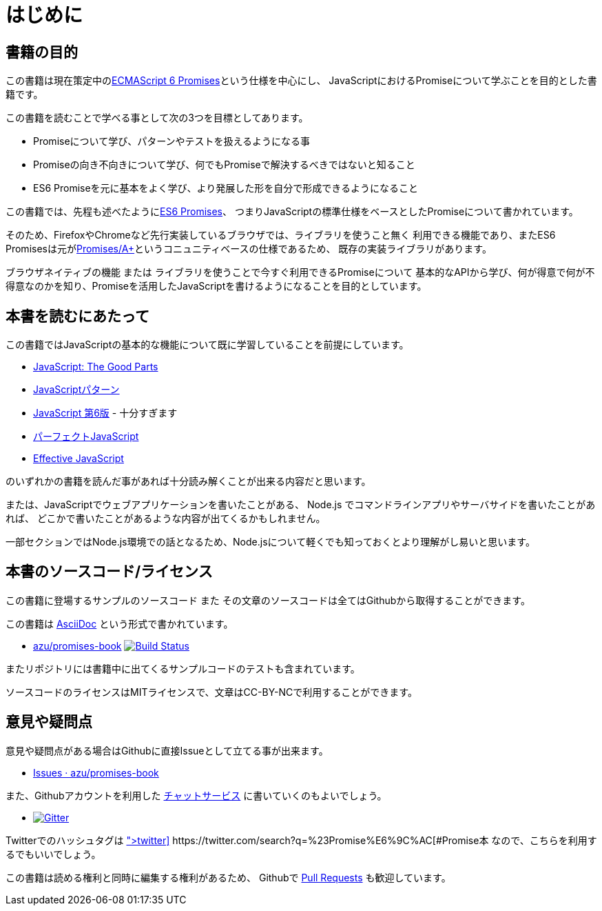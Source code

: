 = はじめに

== 書籍の目的

この書籍は現在策定中の<<es6-promises,ECMAScript 6 Promises>>という仕様を中心にし、
JavaScriptにおけるPromiseについて学ぶことを目的とした書籍です。

この書籍を読むことで学べる事として次の3つを目標としてあります。

- Promiseについて学び、パターンやテストを扱えるようになる事
- Promiseの向き不向きについて学び、何でもPromiseで解決するべきではないと知ること
- ES6 Promiseを元に基本をよく学び、より発展した形を自分で形成できるようになること

この書籍では、先程も述べたように<<es6-promises,ES6 Promises>>、
つまりJavaScriptの標準仕様をベースとしたPromiseについて書かれています。

そのため、FirefoxやChromeなど先行実装しているブラウザでは、ライブラリを使うこと無く
利用できる機能であり、またES6 Promisesは元が<<promises-aplus,Promises/A+>>というコニュニティベースの仕様であるため、
既存の実装ライブラリがあります。

ブラウザネイティブの機能 または ライブラリを使うことで今すぐ利用できるPromiseについて
基本的なAPIから学び、何が得意で何が不得意なのかを知り、Promiseを活用したJavaScriptを書けるようになることを目的としています。

== 本書を読むにあたって

この書籍ではJavaScriptの基本的な機能について既に学習していることを前提にしています。

- http://www.oreilly.co.jp/books/9784873113913/[JavaScript: The Good Parts]
- http://www.oreilly.co.jp/books/9784873114880/[JavaScriptパターン]
- http://www.oreilly.co.jp/books/9784873115733/[JavaScript 第6版] - 十分すぎます
- http://gihyo.jp/book/2011/978-4-7741-4813-7?ard=1400715177[パーフェクトJavaScript]
- http://books.shoeisha.co.jp/book/b107881.html[Effective JavaScript]

のいずれかの書籍を読んだ事があれば十分読み解くことが出来る内容だと思います。

または、JavaScriptでウェブアプリケーションを書いたことがある、
Node.js でコマンドラインアプリやサーバサイドを書いたことがあれば、
どこかで書いたことがあるような内容が出てくるかもしれません。

一部セクションではNode.js環境での話となるため、Node.jsについて軽くでも知っておくとより理解がし易いと思います。

== 本書のソースコード/ライセンス

この書籍に登場するサンプルのソースコード また その文章のソースコードは全てはGithubから取得することができます。

この書籍は http://asciidoctor.org/[AsciiDoc] という形式で書かれています。

- https://github.com/azu/promises-book[azu/promises-book] image:https://travis-ci.org/azu/promises-book.svg?branch=master["Build Status", link="https://travis-ci.org/azu/promises-book"]

またリポジトリには書籍中に出てくるサンプルコードのテストも含まれています。

ソースコードのライセンスはMITライセンスで、文章はCC-BY-NCで利用することができます。

== 意見や疑問点

意見や疑問点がある場合はGithubに直接Issueとして立てる事が出来ます。

* https://github.com/azu/promises-book/issues?state=open[Issues · azu/promises-book]

また、Githubアカウントを利用した https://gitter.im/azu/promises-book[チャットサービス] に書いていくのもよいでしょう。

* image:https://badges.gitter.im/azu/promises-book.png["Gitter", link="https://gitter.im/azu/promises-book"]

Twitterでのハッシュタグは icon:twitter[2x, link=https://twitter.com/search?q=%23Promise%E6%9C%AC] https://twitter.com/search?q=%23Promise%E6%9C%AC[#Promise本]
なので、こちらを利用するでもいいでしょう。

この書籍は読める権利と同時に編集する権利があるため、
Githubで https://github.com/azu/promises-book/pulls[Pull Requests] も歓迎しています。
